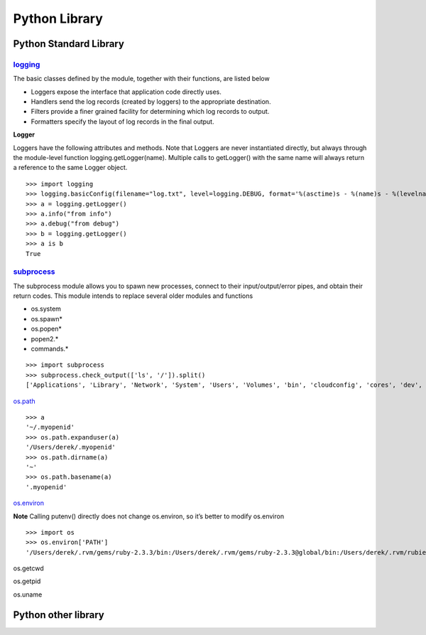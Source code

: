 Python Library
==============

Python Standard Library
-----------------------

`logging <https://docs.python.org/2/library/logging.html>`_
^^^^^^^^^^^^^^^^^^^^^^^^^^^^^^^^^^^^^^^^^^^^^^^^^^^^^^^^^^^^

The basic classes defined by the module, together with their functions, are listed below

- Loggers expose the interface that application code directly uses.
- Handlers send the log records (created by loggers) to the appropriate destination.
- Filters provide a finer grained facility for determining which log records to output.
- Formatters specify the layout of log records in the final output.

**Logger**

Loggers have the following attributes and methods. Note that Loggers are never instantiated directly, but always through the module-level function logging.getLogger(name). Multiple calls to getLogger() with the same name will always return a reference to the same Logger object.

::

    >>> import logging
    >>> logging.basicConfig(filename="log.txt", level=logging.DEBUG, format='%(asctime)s - %(name)s - %(levelname)s - %(message)s')
    >>> a = logging.getLogger()
    >>> a.info("from info")
    >>> a.debug("from debug")
    >>> b = logging.getLogger()
    >>> a is b
    True

`subprocess <https://docs.python.org/2/library/subprocess.html>`_
^^^^^^^^^^^^^^^^^^^^^^^^^^^^^^^^^^^^^^^^^^^^^^^^^^^^^^^^^^^^^^^^^^^

The subprocess module allows you to spawn new processes, connect to their input/output/error pipes, and obtain their return codes. This module intends to replace several older modules and functions

- os.system
- os.spawn*
- os.popen*
- popen2.*
- commands.*

::

    >>> import subprocess
    >>> subprocess.check_output(['ls', '/']).split()
    ['Applications', 'Library', 'Network', 'System', 'Users', 'Volumes', 'bin', 'cloudconfig', 'cores', 'dev', 'etc', 'home',   'installer.failurerequests', 'net', 'opt', 'private', 'sbin', 'tmp', 'usr', 'var']

`os.path <https://docs.python.org/2/library/os.path.html>`_

::

    >>> a
    '~/.myopenid'
    >>> os.path.expanduser(a)
    '/Users/derek/.myopenid'
    >>> os.path.dirname(a)
    '~'
    >>> os.path.basename(a)
    '.myopenid'

`os.environ <https://docs.python.org/2/library/os.html>`_

**Note** Calling putenv() directly does not change os.environ, so it’s better to modify os.environ

::

    >>> import os
    >>> os.environ['PATH']
    '/Users/derek/.rvm/gems/ruby-2.3.3/bin:/Users/derek/.rvm/gems/ruby-2.3.3@global/bin:/Users/derek/.rvm/rubies/ruby-2.3.3/bin:/Users/derek/.nvm/versions/node/v6.9.5/bin:.:/Users/derek/derek/bin:/usr/local/bin:/usr/bin:/bin:/usr/sbin:/sbin:/opt/X11/bin:/Users/derek/.rvm/bin'

os.getcwd

os.getpid

os.uname

Python other library
--------------------


